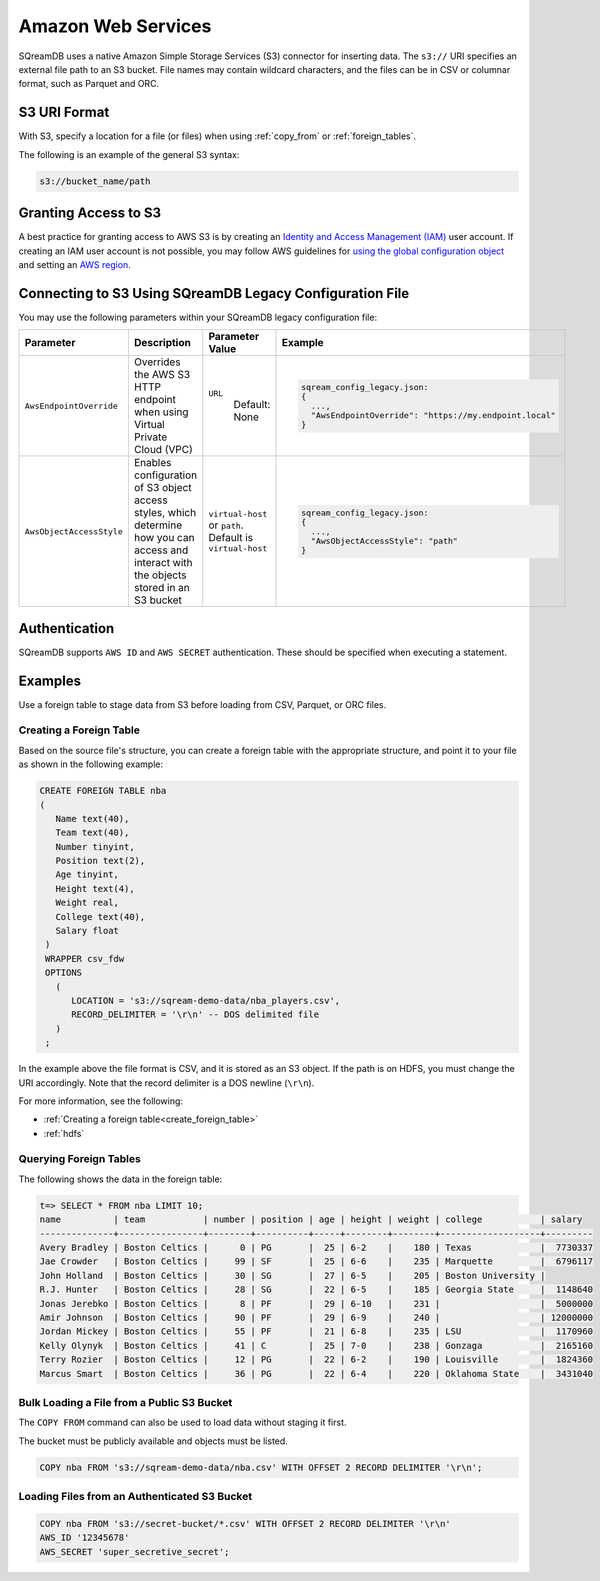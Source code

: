 .. _s3:

***********************
Amazon Web Services
***********************

SQreamDB uses a native Amazon Simple Storage Services (S3) connector for inserting data. The ``s3://`` URI specifies an external file path to an S3 bucket. File names may contain wildcard characters, and the files can be in CSV or columnar format, such as Parquet and ORC.
   
S3 URI Format
=============

With S3, specify a location for a file (or files) when using :ref:`copy_from` or :ref:`foreign_tables`.

The following is an example of the general S3 syntax:

.. code-block:: console
 
   s3://bucket_name/path   
   
Granting Access to S3 
======================

A best practice for granting access to AWS S3 is by creating an `Identity and Access Management (IAM) <https://docs.aws.amazon.com/IAM/latest/UserGuide/getting-started.html>`_ user account. If creating an IAM user account is not possible, you may follow AWS guidelines for `using the global configuration object <https://docs.aws.amazon.com/sdk-for-javascript/v2/developer-guide/global-config-object.html>`_ and setting an `AWS region <https://docs.aws.amazon.com/sdk-for-javascript/v2/developer-guide/setting-region.html>`_.

Connecting to S3 Using SQreamDB Legacy Configuration File
=========================================================


You may use the following parameters within your SQreamDB legacy configuration file:

.. list-table:: 
   :widths: auto
   :header-rows: 1
   
   * - Parameter
     - Description
     - Parameter Value
     - Example
   * - ``AwsEndpointOverride``
     - Overrides the AWS S3 HTTP endpoint when using Virtual Private Cloud (VPC)
     - ``URL``
	   Default: None
     - .. code-block::
	 
			sqream_config_legacy.json:
			{
			  ...,	
			  "AwsEndpointOverride": "https://my.endpoint.local"
			}		   
   * - ``AwsObjectAccessStyle``
     - Enables configuration of S3 object access styles, which determine how you can access and interact with the objects stored in an S3 bucket
     - ``virtual-host`` or ``path``. Default is ``virtual-host``
     - .. code-block::
	 
			sqream_config_legacy.json:
			{
			  ...,
			  "AwsObjectAccessStyle": "path"
			}

Authentication
==============

SQreamDB supports ``AWS ID`` and ``AWS SECRET`` authentication. These should be specified when executing a statement.

Examples
========

Use a foreign table to stage data from S3 before loading from CSV, Parquet, or ORC files.

Creating a Foreign Table
------------------------

Based on the source file's structure, you can create a foreign table with the appropriate structure, and point it to your file as shown in the following example:

.. code-block:: postgres
   
   CREATE FOREIGN TABLE nba
   (
      Name text(40),
      Team text(40),
      Number tinyint,
      Position text(2),
      Age tinyint,
      Height text(4),
      Weight real,
      College text(40),
      Salary float
    )
    WRAPPER csv_fdw
    OPTIONS
      (
         LOCATION = 's3://sqream-demo-data/nba_players.csv',
         RECORD_DELIMITER = '\r\n' -- DOS delimited file
      )
    ;

In the example above the file format is CSV, and it is stored as an S3 object. If the path is on HDFS, you must change the URI accordingly. Note that the record delimiter is a DOS newline (``\r\n``).

For more information, see the following:

* :ref:`Creating a foreign table<create_foreign_table>`
* :ref:`hdfs`

Querying Foreign Tables
-----------------------

The following shows the data in the foreign table:

.. code-block:: psql
   
   t=> SELECT * FROM nba LIMIT 10;
   name          | team           | number | position | age | height | weight | college           | salary  
   --------------+----------------+--------+----------+-----+--------+--------+-------------------+---------
   Avery Bradley | Boston Celtics |      0 | PG       |  25 | 6-2    |    180 | Texas             |  7730337
   Jae Crowder   | Boston Celtics |     99 | SF       |  25 | 6-6    |    235 | Marquette         |  6796117
   John Holland  | Boston Celtics |     30 | SG       |  27 | 6-5    |    205 | Boston University |         
   R.J. Hunter   | Boston Celtics |     28 | SG       |  22 | 6-5    |    185 | Georgia State     |  1148640
   Jonas Jerebko | Boston Celtics |      8 | PF       |  29 | 6-10   |    231 |                   |  5000000
   Amir Johnson  | Boston Celtics |     90 | PF       |  29 | 6-9    |    240 |                   | 12000000
   Jordan Mickey | Boston Celtics |     55 | PF       |  21 | 6-8    |    235 | LSU               |  1170960
   Kelly Olynyk  | Boston Celtics |     41 | C        |  25 | 7-0    |    238 | Gonzaga           |  2165160
   Terry Rozier  | Boston Celtics |     12 | PG       |  22 | 6-2    |    190 | Louisville        |  1824360
   Marcus Smart  | Boston Celtics |     36 | PG       |  22 | 6-4    |    220 | Oklahoma State    |  3431040
   
Bulk Loading a File from a Public S3 Bucket
-------------------------------------------

The ``COPY FROM`` command can also be used to load data without staging it first.

The bucket must be publicly available and objects must be listed.

.. code-block:: postgres

   COPY nba FROM 's3://sqream-demo-data/nba.csv' WITH OFFSET 2 RECORD DELIMITER '\r\n';
  

Loading Files from an Authenticated S3 Bucket
---------------------------------------------------

.. code-block:: postgres

   COPY nba FROM 's3://secret-bucket/*.csv' WITH OFFSET 2 RECORD DELIMITER '\r\n' 
   AWS_ID '12345678'
   AWS_SECRET 'super_secretive_secret';